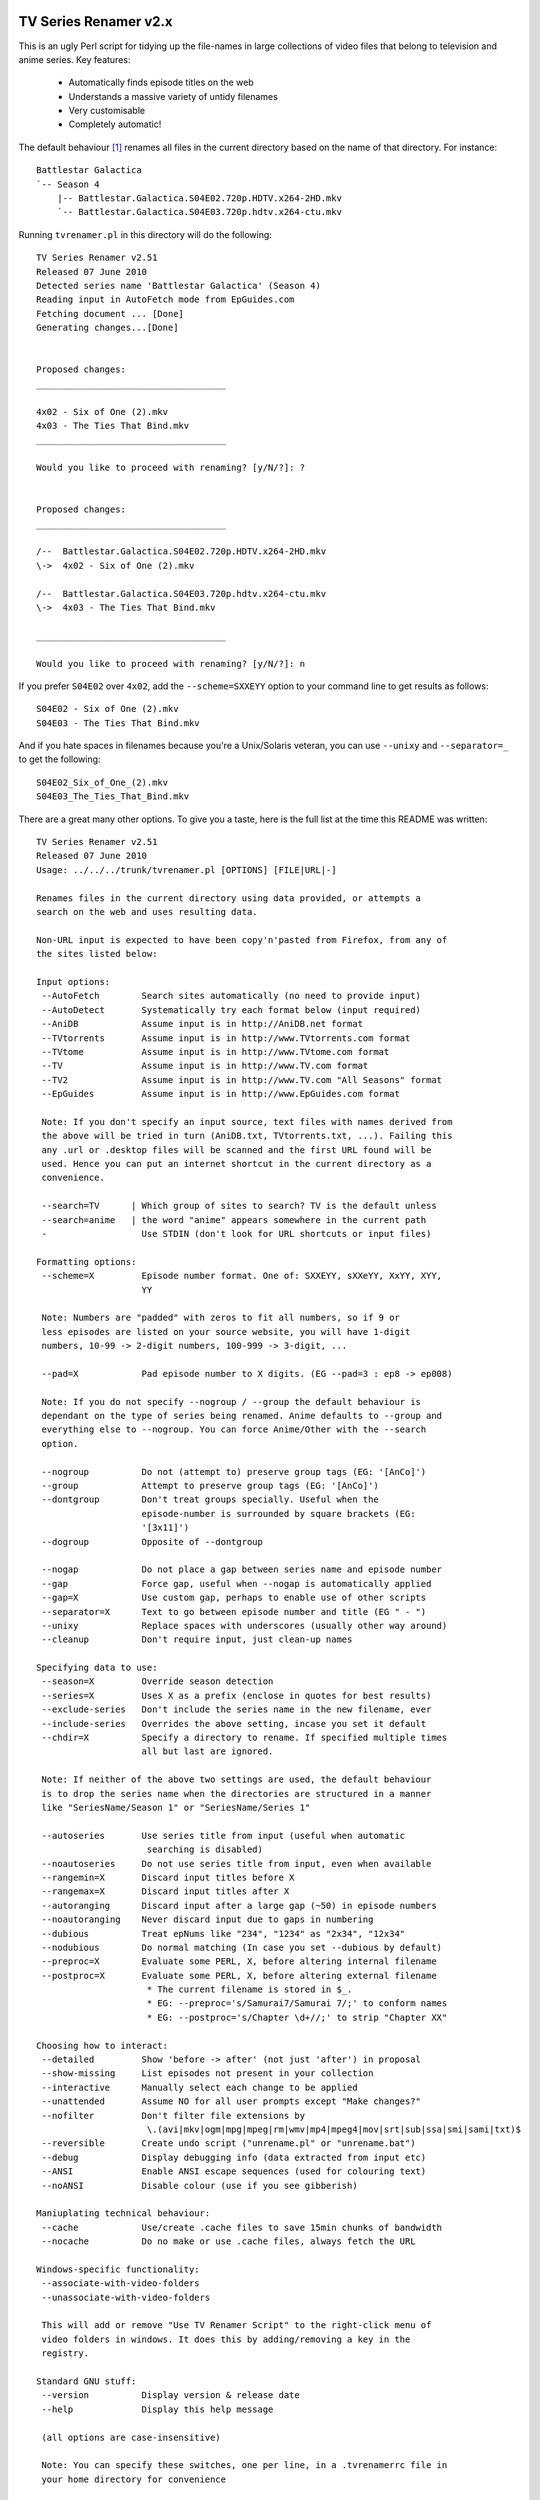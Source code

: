 TV Series Renamer v2.x
======================

This is an ugly Perl script for tidying up the file-names in large collections 
of video files that belong to television and anime series. Key features:

    * Automatically finds episode titles on the web
    * Understands a massive variety of untidy filenames
    * Very customisable
    * Completely automatic!

The default behaviour [1]_ renames all files in the current directory based on 
the name of that directory. For instance::

    Battlestar Galactica
    `-- Season 4
        |-- Battlestar.Galactica.S04E02.720p.HDTV.x264-2HD.mkv
        `-- Battlestar.Galactica.S04E03.720p.hdtv.x264-ctu.mkv

Running ``tvrenamer.pl`` in this directory will do the following::

    TV Series Renamer v2.51
    Released 07 June 2010
    Detected series name 'Battlestar Galactica' (Season 4)
    Reading input in AutoFetch mode from EpGuides.com
    Fetching document ... [Done]
    Generating changes...[Done]


    Proposed changes:
    ____________________________________

    4x02 - Six of One (2).mkv
    4x03 - The Ties That Bind.mkv
    ____________________________________

    Would you like to proceed with renaming? [y/N/?]: ?


    Proposed changes:
    ____________________________________

    /--  Battlestar.Galactica.S04E02.720p.HDTV.x264-2HD.mkv
    \->  4x02 - Six of One (2).mkv

    /--  Battlestar.Galactica.S04E03.720p.hdtv.x264-ctu.mkv
    \->  4x03 - The Ties That Bind.mkv

    ____________________________________

    Would you like to proceed with renaming? [y/N/?]: n

If you prefer ``S04E02`` over ``4x02``, add the ``--scheme=SXXEYY`` option to 
your command line to get results as follows::

    S04E02 - Six of One (2).mkv
    S04E03 - The Ties That Bind.mkv

And if you hate spaces in filenames because you're a Unix/Solaris veteran, you 
can use ``--unixy`` and ``--separator=_`` to get the following::

    S04E02_Six_of_One_(2).mkv
    S04E03_The_Ties_That_Bind.mkv

There are a great many other options. To give you a taste, here is the full 
list at the time this README was written::

    TV Series Renamer v2.51
    Released 07 June 2010
    Usage: ../../../trunk/tvrenamer.pl [OPTIONS] [FILE|URL|-]

    Renames files in the current directory using data provided, or attempts a
    search on the web and uses resulting data.

    Non-URL input is expected to have been copy'n'pasted from Firefox, from any of
    the sites listed below:

    Input options:
     --AutoFetch        Search sites automatically (no need to provide input)
     --AutoDetect       Systematically try each format below (input required)
     --AniDB            Assume input is in http://AniDB.net format
     --TVtorrents       Assume input is in http://www.TVtorrents.com format
     --TVtome           Assume input is in http://www.TVtome.com format
     --TV               Assume input is in http://www.TV.com format
     --TV2              Assume input is in http://www.TV.com "All Seasons" format
     --EpGuides         Assume input is in http://www.EpGuides.com format

     Note: If you don't specify an input source, text files with names derived from
     the above will be tried in turn (AniDB.txt, TVtorrents.txt, ...). Failing this
     any .url or .desktop files will be scanned and the first URL found will be
     used. Hence you can put an internet shortcut in the current directory as a
     convenience.

     --search=TV      | Which group of sites to search? TV is the default unless
     --search=anime   | the word "anime" appears somewhere in the current path
     -                  Use STDIN (don't look for URL shortcuts or input files)
      
    Formatting options:
     --scheme=X         Episode number format. One of: SXXEYY, sXXeYY, XxYY, XYY,
                        YY

     Note: Numbers are "padded" with zeros to fit all numbers, so if 9 or
     less episodes are listed on your source website, you will have 1-digit
     numbers, 10-99 -> 2-digit numbers, 100-999 -> 3-digit, ...

     --pad=X            Pad episode number to X digits. (EG --pad=3 : ep8 -> ep008)

     Note: If you do not specify --nogroup / --group the default behaviour is
     dependant on the type of series being renamed. Anime defaults to --group and
     everything else to --nogroup. You can force Anime/Other with the --search
     option.

     --nogroup          Do not (attempt to) preserve group tags (EG: '[AnCo]')
     --group            Attempt to preserve group tags (EG: '[AnCo]')
     --dontgroup        Don't treat groups specially. Useful when the
                        episode-number is surrounded by square brackets (EG:
                        '[3x11]')
     --dogroup          Opposite of --dontgroup

     --nogap            Do not place a gap between series name and episode number
     --gap              Force gap, useful when --nogap is automatically applied
     --gap=X            Use custom gap, perhaps to enable use of other scripts
     --separator=X      Text to go between episode number and title (EG " - ")
     --unixy            Replace spaces with underscores (usually other way around)
     --cleanup          Don't require input, just clean-up names

    Specifying data to use:
     --season=X         Override season detection
     --series=X         Uses X as a prefix (enclose in quotes for best results)
     --exclude-series   Don't include the series name in the new filename, ever
     --include-series   Overrides the above setting, incase you set it default
     --chdir=X          Specify a directory to rename. If specified multiple times
                        all but last are ignored.

     Note: If neither of the above two settings are used, the default behaviour
     is to drop the series name when the directories are structured in a manner
     like "SeriesName/Season 1" or "SeriesName/Series 1"

     --autoseries       Use series title from input (useful when automatic
                         searching is disabled)
     --noautoseries     Do not use series title from input, even when available
     --rangemin=X       Discard input titles before X
     --rangemax=X       Discard input titles after X
     --autoranging      Discard input after a large gap (~50) in episode numbers
     --noautoranging    Never discard input due to gaps in numbering
     --dubious          Treat epNums like "234", "1234" as "2x34", "12x34"
     --nodubious        Do normal matching (In case you set --dubious by default)
     --preproc=X        Evaluate some PERL, X, before altering internal filename
     --postproc=X       Evaluate some PERL, X, before altering external filename
                         * The current filename is stored in $_.
                         * EG: --preproc='s/Samurai7/Samurai 7/;' to conform names
                         * EG: --postproc='s/Chapter \d+//;' to strip "Chapter XX"

    Choosing how to interact:
     --detailed         Show 'before -> after' (not just 'after') in proposal
     --show-missing     List episodes not present in your collection
     --interactive      Manually select each change to be applied
     --unattended       Assume NO for all user prompts except "Make changes?"
     --nofilter         Don't filter file extensions by
                         \.(avi|mkv|ogm|mpg|mpeg|rm|wmv|mp4|mpeg4|mov|srt|sub|ssa|smi|sami|txt)$
     --reversible       Create undo script ("unrename.pl" or "unrename.bat")
     --debug            Display debugging info (data extracted from input etc)
     --ANSI             Enable ANSI escape sequences (used for colouring text)
     --noANSI           Disable colour (use if you see gibberish)

    Maniuplating technical behaviour:
     --cache            Use/create .cache files to save 15min chunks of bandwidth
     --nocache          Do no make or use .cache files, always fetch the URL

    Windows-specific functionality:
     --associate-with-video-folders
     --unassociate-with-video-folders

     This will add or remove "Use TV Renamer Script" to the right-click menu of
     video folders in windows. It does this by adding/removing a key in the
     registry.

    Standard GNU stuff:
     --version          Display version & release date
     --help             Display this help message

     (all options are case-insensitive)

     Note: You can specify these switches, one per line, in a .tvrenamerrc file in
     your home directory for convenience

     Please consult source code comments for more detailed help
     Docs & Updates: www.robmeerman.co.uk/coding/file_renamer

     Report bugs to robert.meerman@gmail.com, I love the attention

Using the docker image
======================

Add the directory containing `tvrenamer` (a shell script without an extension)
to your system's $PATH environment variable, so you can call it from anywhere.

```bash
export "PATH=$PATH:$PWD"
cd 'test_suite/EpGuides_commas/First Love, Second Chance'
tvrenamer
```

Building docker image
=====================

```
./build_docker_image.sh
```

Installation
============

```
cpanm Carton                # Install dependency manager
carton install              # Use dependency manager to install libraries into ./local/
carton exec tvrenamer.pl    # Use dependency manager to load libraries from ./local/

# alternative to carton exec
perl -I./local/lib/perl5 tvrenamer.pl
```

Building Windows executables
============================

Install https://strawberryperl.com/ and run

```powershell
cpanm Carton
carton install
carton install --cpanfile cpanfile.Win32
carton install pp
python compile_win32.py
```

.. [1] I know the internet speaks US English, but this is *my* README :-)
